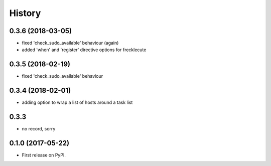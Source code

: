 =======
History
=======

0.3.6 (2018-03-05)
------------------

* fixed 'check_sudo_available' behaviour (again)
* added 'when' and 'register' directive options for frecklecute

0.3.5 (2018-02-19)
------------------

* fixed 'check_sudo_available' behaviour

0.3.4 (2018-02-01)
------------------

* adding option to wrap a list of hosts around a task list

0.3.3
-----

* no record, sorry

0.1.0 (2017-05-22)
------------------

* First release on PyPI.
